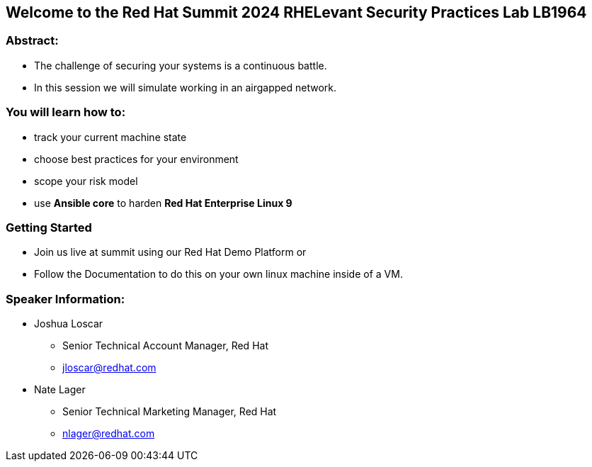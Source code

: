 == Welcome to the Red Hat Summit 2024 RHELevant Security Practices Lab LB1964

=== Abstract:

* The challenge of securing your systems is a continuous battle.
* In this session we will simulate working in an airgapped network.

=== You will learn how to:

* track your current machine state
* choose best practices for your environment
* scope your risk model
* use **Ansible core** to harden **Red Hat Enterprise Linux 9**


=== Getting Started

* Join us live at summit using our Red Hat Demo Platform or
* Follow the Documentation to do this on your own linux machine inside of a VM.


=== Speaker Information:

* Joshua Loscar 
** Senior Technical Account Manager, Red Hat
** jloscar@redhat.com

* Nate Lager
** Senior Technical Marketing Manager, Red Hat
** nlager@redhat.com 
